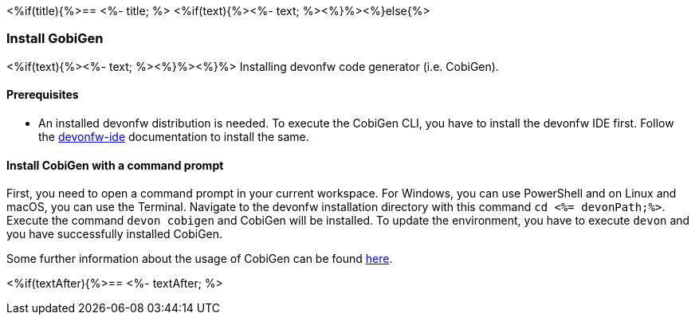 <%if(title){%>== <%- title; %>
<%if(text){%><%- text; %><%}%><%}else{%>

=== Install GobiGen
<%if(text){%><%- text; %><%}%><%}%>
Installing devonfw code generator (i.e. CobiGen).

==== Prerequisites
* An installed devonfw distribution is needed. To execute the CobiGen CLI, you have to install the devonfw IDE first. Follow the https://devonfw.com/website/pages/docs/devonfw-ide-introduction.asciidoc.html[devonfw-ide] documentation to install the same.

==== Install CobiGen with a command prompt

First, you need to open a command prompt in your current workspace. For Windows, you can use PowerShell and on Linux and macOS, you can use the Terminal.
Navigate to the devonfw installation directory with this command `cd <%= devonPath;%>`.
Execute the command `devon cobigen` and CobiGen will be installed.
To update the environment, you have to execute `devon` and you have successfully installed CobiGen. 

Some further information about the usage of CobiGen can be found https://devonfw.com/website/pages/docs/master-cobigen.asciidoc.html[here]. 

<%if(textAfter){%>== <%- textAfter; %>
